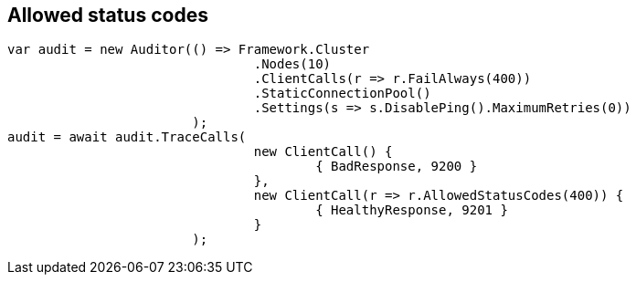:ref_current: http://www.elastic.co/guide/elasticsearch/reference/current

== Allowed status codes


[source, csharp]
----
var audit = new Auditor(() => Framework.Cluster
				.Nodes(10)
				.ClientCalls(r => r.FailAlways(400))
				.StaticConnectionPool()
				.Settings(s => s.DisablePing().MaximumRetries(0))
			);
audit = await audit.TraceCalls(
				new ClientCall() {
					{ BadResponse, 9200 }
				},
				new ClientCall(r => r.AllowedStatusCodes(400)) {
					{ HealthyResponse, 9201 }
				}
			);
----
